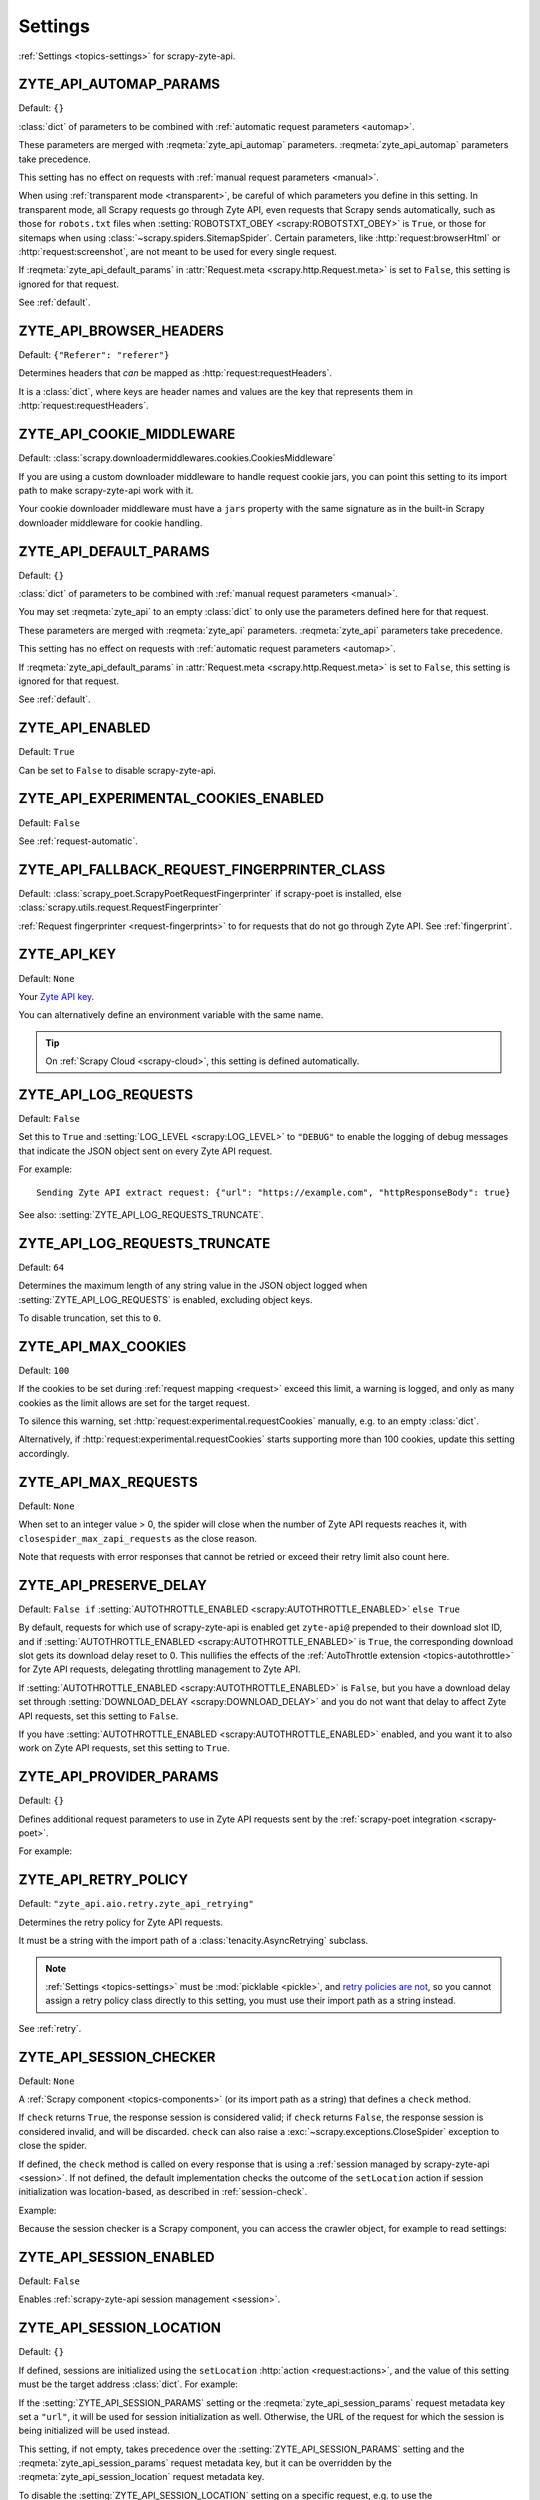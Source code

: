 .. _settings:

========
Settings
========

:ref:`Settings <topics-settings>` for scrapy-zyte-api.

.. setting:: ZYTE_API_AUTOMAP_PARAMS

ZYTE_API_AUTOMAP_PARAMS
=======================

Default: ``{}``

:class:`dict` of parameters to be combined with :ref:`automatic request
parameters <automap>`.

These parameters are merged with :reqmeta:`zyte_api_automap` parameters.
:reqmeta:`zyte_api_automap` parameters take precedence.

This setting has no effect on requests with :ref:`manual request parameters
<manual>`.

When using :ref:`transparent mode <transparent>`, be careful of which
parameters you define in this setting. In transparent mode, all Scrapy requests
go through Zyte API, even requests that Scrapy sends automatically, such as
those for ``robots.txt`` files when :setting:`ROBOTSTXT_OBEY
<scrapy:ROBOTSTXT_OBEY>` is ``True``, or those for sitemaps when using
:class:`~scrapy.spiders.SitemapSpider`. Certain parameters, like
:http:`request:browserHtml` or :http:`request:screenshot`, are not meant to be
used for every single request.

If :reqmeta:`zyte_api_default_params` in :attr:`Request.meta
<scrapy.http.Request.meta>` is set to ``False``, this setting is ignored for
that request.

See :ref:`default`.


.. setting:: ZYTE_API_BROWSER_HEADERS

ZYTE_API_BROWSER_HEADERS
========================

Default: ``{"Referer": "referer"}``

Determines headers that *can* be mapped as :http:`request:requestHeaders`.

It is a :class:`dict`, where keys are header names and values are the key that
represents them in :http:`request:requestHeaders`.


.. setting:: ZYTE_API_COOKIE_MIDDLEWARE

ZYTE_API_COOKIE_MIDDLEWARE
==========================

Default: :class:`scrapy.downloadermiddlewares.cookies.CookiesMiddleware`

If you are using a custom downloader middleware to handle request cookie jars,
you can point this setting to its import path to make scrapy-zyte-api work with
it.

Your cookie downloader middleware must have a ``jars`` property with the same
signature as in the built-in Scrapy downloader middleware for cookie handling.


.. setting:: ZYTE_API_DEFAULT_PARAMS

ZYTE_API_DEFAULT_PARAMS
=======================

Default: ``{}``

:class:`dict` of parameters to be combined with :ref:`manual request parameters
<manual>`.

You may set :reqmeta:`zyte_api` to an empty :class:`dict` to only use the
parameters defined here for that request.

These parameters are merged with :reqmeta:`zyte_api` parameters.
:reqmeta:`zyte_api` parameters take precedence.

This setting has no effect on requests with :ref:`automatic request parameters
<automap>`.

If :reqmeta:`zyte_api_default_params` in :attr:`Request.meta
<scrapy.http.Request.meta>` is set to ``False``, this setting is ignored for
that request.

See :ref:`default`.


.. setting:: ZYTE_API_ENABLED

ZYTE_API_ENABLED
================

Default: ``True``

Can be set to ``False`` to disable scrapy-zyte-api.


.. setting:: ZYTE_API_EXPERIMENTAL_COOKIES_ENABLED

ZYTE_API_EXPERIMENTAL_COOKIES_ENABLED
=====================================

Default: ``False``

See :ref:`request-automatic`.


.. setting:: ZYTE_API_FALLBACK_REQUEST_FINGERPRINTER_CLASS

ZYTE_API_FALLBACK_REQUEST_FINGERPRINTER_CLASS
=============================================

Default: :class:`scrapy_poet.ScrapyPoetRequestFingerprinter` if scrapy-poet is
installed, else :class:`scrapy.utils.request.RequestFingerprinter`

:ref:`Request fingerprinter <request-fingerprints>` to for requests that do not
go through Zyte API. See :ref:`fingerprint`.


.. setting:: ZYTE_API_KEY

ZYTE_API_KEY
============

Default: ``None``

Your `Zyte API key`_.

.. _Zyte API key: https://app.zyte.com/o/zyte-api/api-access

You can alternatively define an environment variable with the same name.

.. tip:: On :ref:`Scrapy Cloud <scrapy-cloud>`, this setting is defined
    automatically.


.. setting:: ZYTE_API_LOG_REQUESTS

ZYTE_API_LOG_REQUESTS
=====================

Default: ``False``

Set this to ``True`` and :setting:`LOG_LEVEL <scrapy:LOG_LEVEL>` to ``"DEBUG"``
to enable the logging of debug messages that indicate the JSON object sent on
every Zyte API request.

For example::

   Sending Zyte API extract request: {"url": "https://example.com", "httpResponseBody": true}

See also: :setting:`ZYTE_API_LOG_REQUESTS_TRUNCATE`.


.. setting:: ZYTE_API_LOG_REQUESTS_TRUNCATE

ZYTE_API_LOG_REQUESTS_TRUNCATE
==============================

Default: ``64``

Determines the maximum length of any string value in the JSON object logged
when :setting:`ZYTE_API_LOG_REQUESTS` is enabled, excluding object keys.

To disable truncation, set this to ``0``.


.. setting:: ZYTE_API_MAX_COOKIES

ZYTE_API_MAX_COOKIES
====================

Default: ``100``

If the cookies to be set during :ref:`request mapping <request>` exceed this
limit, a warning is logged, and only as many cookies as the limit allows are
set for the target request.

To silence this warning, set :http:`request:experimental.requestCookies`
manually, e.g. to an empty :class:`dict`.

Alternatively, if :http:`request:experimental.requestCookies` starts supporting
more than 100 cookies, update this setting accordingly.


.. setting:: ZYTE_API_MAX_REQUESTS

ZYTE_API_MAX_REQUESTS
=====================

Default: ``None``

When set to an integer value > 0, the spider will close when the number of Zyte
API requests reaches it, with ``closespider_max_zapi_requests`` as the close
reason.

Note that requests with error responses that cannot be retried or exceed their
retry limit also count here.


.. setting:: ZYTE_API_PRESERVE_DELAY

ZYTE_API_PRESERVE_DELAY
=======================

Default: ``False if`` :setting:`AUTOTHROTTLE_ENABLED
<scrapy:AUTOTHROTTLE_ENABLED>` ``else True``

By default, requests for which use of scrapy-zyte-api is enabled get
``zyte-api@`` prepended to their download slot ID, and if
:setting:`AUTOTHROTTLE_ENABLED <scrapy:AUTOTHROTTLE_ENABLED>` is ``True``, the
corresponding download slot gets its download delay reset to 0. This nullifies
the effects of the :ref:`AutoThrottle extension <topics-autothrottle>` for Zyte
API requests, delegating throttling management to Zyte API.

If :setting:`AUTOTHROTTLE_ENABLED <scrapy:AUTOTHROTTLE_ENABLED>` is ``False``,
but you have a download delay set through :setting:`DOWNLOAD_DELAY
<scrapy:DOWNLOAD_DELAY>` and you do not want that delay to affect Zyte API
requests, set this setting to ``False``.

If you have :setting:`AUTOTHROTTLE_ENABLED <scrapy:AUTOTHROTTLE_ENABLED>`
enabled, and you want it to also work on Zyte API requests, set this setting to
``True``.


.. setting:: ZYTE_API_PROVIDER_PARAMS

ZYTE_API_PROVIDER_PARAMS
========================

Default: ``{}``

Defines additional request parameters to use in Zyte API requests sent by the
:ref:`scrapy-poet integration <scrapy-poet>`.

For example:

.. code-block:: python
    :caption: settings.py

    ZYTE_API_PROVIDER_PARAMS = {
        "requestCookies": [
            {"name": "a", "value": "b", "domain": "example.com"},
        ],
    }


.. setting:: ZYTE_API_RETRY_POLICY

ZYTE_API_RETRY_POLICY
=====================

Default: ``"zyte_api.aio.retry.zyte_api_retrying"``

Determines the retry policy for Zyte API requests.

It must be a string with the import path of a :class:`tenacity.AsyncRetrying`
subclass.

.. note:: :ref:`Settings <topics-settings>` must be :mod:`picklable <pickle>`,
    and `retry policies are not <https://github.com/jd/tenacity/issues/147>`_,
    so you cannot assign a retry policy class directly to this setting, you
    must use their import path as a string instead.

See :ref:`retry`.


.. setting:: ZYTE_API_SESSION_CHECKER

ZYTE_API_SESSION_CHECKER
========================

Default: ``None``

A :ref:`Scrapy component <topics-components>` (or its import path as a string)
that defines a ``check`` method.

If ``check`` returns ``True``, the response session is considered valid; if
``check`` returns ``False``, the response session is considered invalid, and
will be discarded. ``check`` can also raise a
:exc:`~scrapy.exceptions.CloseSpider` exception to close the spider.

If defined, the ``check`` method is called on every response that is using a
:ref:`session managed by scrapy-zyte-api <session>`. If not defined, the
default implementation checks the outcome of the ``setLocation`` action if
session initialization was location-based, as described in
:ref:`session-check`.

Example:

.. code-block:: python
    :caption: settings.py

    from scrapy import Request
    from scrapy.http.response import Response


    class MySessionChecker:

        def check(self, response: Response, request: Request) -> bool:
            return bool(response.css(".is_valid"))


    ZYTE_API_SESSION_CHECKER = MySessionChecker

Because the session checker is a Scrapy component, you can access the crawler
object, for example to read settings:

.. code-block:: python
    :caption: settings.py

    from scrapy import Request
    from scrapy.http.response import Response


    class MySessionChecker:

        @classmethod
        def from_crawler(cls, crawler):
            return cls(crawler)

        def __init__(self, crawler):
            location = crawler.settings["ZYTE_API_SESSION_LOCATION"]
            self.postal_code = location["postalCode"]

        def check(self, response: Response, request: Request) -> bool:
            return response.css(".postal_code::text").get() == self.postal_code


    ZYTE_API_SESSION_CHECKER = MySessionChecker


.. setting:: ZYTE_API_SESSION_ENABLED

ZYTE_API_SESSION_ENABLED
========================

Default: ``False``

Enables :ref:`scrapy-zyte-api session management <session>`.


.. setting:: ZYTE_API_SESSION_LOCATION

ZYTE_API_SESSION_LOCATION
=========================

Default: ``{}``

If defined, sessions are initialized using the ``setLocation``
:http:`action <request:actions>`, and the value of this setting must be the
target address :class:`dict`. For example:

.. code-block:: python
    :caption: settings.py

    ZYTE_API_SESSION_LOCATION = {"postalCode": "10001"}

If the :setting:`ZYTE_API_SESSION_PARAMS` setting or the
:reqmeta:`zyte_api_session_params` request metadata key set a ``"url"``, it
will be used for session initialization as well. Otherwise, the URL of the
request for which the session is being initialized will be used instead.

This setting, if not empty, takes precedence over the
:setting:`ZYTE_API_SESSION_PARAMS` setting and the
:reqmeta:`zyte_api_session_params` request metadata key, but it can be
overridden by the :reqmeta:`zyte_api_session_location` request metadata key.

To disable the :setting:`ZYTE_API_SESSION_LOCATION` setting on a specific
request, e.g. to use the :setting:`ZYTE_API_SESSION_PARAMS` setting or the
:reqmeta:`zyte_api_session_params` request metadata key instead, set
the :reqmeta:`zyte_api_session_location` request metadata key to ``{}``.


.. setting:: ZYTE_API_SESSION_MAX_BAD_INITS

ZYTE_API_SESSION_MAX_BAD_INITS
==============================

Default: ``8``

The maximum number of :ref:`scrapy-zyte-api sessions <session>` per pool that
are allowed to fail their session check right after creation in a row. If the
maximum is reached, the spider closes with ``bad_session_inits`` as the close
reason.

To override this value for specific pools, use
:setting:`ZYTE_API_SESSION_MAX_BAD_INITS_PER_POOL`.


.. setting:: ZYTE_API_SESSION_MAX_BAD_INITS_PER_POOL

ZYTE_API_SESSION_MAX_BAD_INITS_PER_POOL
=======================================

Default: ``{}``

:class:`dict` where keys are :ref:`pool <session-pools>` IDs and values are
overrides of :setting:`ZYTE_API_SESSION_POOL_SIZE` for those pools.


.. setting:: ZYTE_API_SESSION_MAX_ERRORS

ZYTE_API_SESSION_MAX_ERRORS
===========================

Default: ``1``

Maximum number of :ref:`unsuccessful responses
<zyte-api-unsuccessful-responses>` allowed for any given session before
discarding the session.

You might want to increase this number if you find that a session may continue
to work even after an unsuccessful response. See :ref:`optimize-sessions`.

.. note:: This setting does not affect session checks
    (:setting:`ZYTE_API_SESSION_CHECKER`). A session is always discarded the
    first time it fails its session check.


.. setting:: ZYTE_API_SESSION_PARAMS

ZYTE_API_SESSION_PARAMS
=======================

Default: ``{"browserHtml": True}``

Parameters to use for session initialization.

It works similarly to :http:`request:sessionContextParams` from
:ref:`server-managed sessions <zyte-api-session-contexts>`, but it supports
arbitrary Zyte API parameters instead of a specific subset.

If it does not define a ``"url"``, the URL of the request for which the session
is being initialized will be used.

This setting can be overridden by the :setting:`ZYTE_API_SESSION_LOCATION`
setting, the :reqmeta:`zyte_api_session_location` request metadata key, or the
:reqmeta:`zyte_api_session_params` request metadata key.

Example:

.. code-block:: python
    :caption: settings.py

    ZYTE_API_SESSION_PARAMS = {
        "browserHtml": True,
        "actions": [
            {
                "action": "setLocation",
                "address": {"postalCode": "10001"},
            }
        ],
    }

.. tip:: The example above is equivalent to setting
    :setting:`ZYTE_API_SESSION_LOCATION` to ``{"postalCode": "10001"}``.


.. setting:: ZYTE_API_SESSION_POOL_SIZE

ZYTE_API_SESSION_POOL_SIZE
==========================

Default: ``8``

The maximum number of active :ref:`scrapy-zyte-api sessions <session>` to keep
per :ref:`pool <session-pools>`.

To override this value for specific pools, use
:setting:`ZYTE_API_SESSION_POOL_SIZES`.

Increase this number to lower the frequency with which requests are sent
through each session, which on some websites may increase the lifetime of each
session. See :ref:`optimize-sessions`.


.. setting:: ZYTE_API_SESSION_POOL_SIZES

ZYTE_API_SESSION_POOL_SIZES
===========================

Default: ``{}``

:class:`dict` where keys are :ref:`pool <session-pools>` IDs and values are
overrides of :setting:`ZYTE_API_SESSION_POOL_SIZE` for those pools.


.. setting:: ZYTE_API_SESSION_QUEUE_MAX_ATTEMPTS

ZYTE_API_SESSION_QUEUE_MAX_ATTEMPTS
===================================

Default: ``60``

scrapy-zyte-api maintains a rotation queue of ready-to-use sessions per
:ref:`pool <session-pools>`. At some points, the queue might be empty for a
given pool because all its sessions are in the process of being initialized or
refreshed.

If the queue is empty when trying to assign a session to a request,
scrapy-zyte-api will wait some time
(:setting:`ZYTE_API_SESSION_QUEUE_WAIT_TIME`), and then try to get a session
from the queue again.

Use this setting to configure the maximum number of attempts before giving up
and raising a :exc:`RuntimeError` exception.


.. setting:: ZYTE_API_SESSION_QUEUE_WAIT_TIME

ZYTE_API_SESSION_QUEUE_WAIT_TIME
===================================

Default: ``1.0``

Number of seconds to wait between attempts to get a session from a rotation
queue.

See :setting:`ZYTE_API_SESSION_QUEUE_MAX_ATTEMPTS` for details.


.. setting:: ZYTE_API_SKIP_HEADERS

ZYTE_API_SKIP_HEADERS
=====================

Default: ``["Cookie"]``

Determines headers that must *not* be mapped as
:http:`request:customHttpRequestHeaders`.


.. setting:: ZYTE_API_TRANSPARENT_MODE

ZYTE_API_TRANSPARENT_MODE
=========================

Default: ``False``

See :ref:`transparent`.


.. setting:: ZYTE_API_USE_ENV_PROXY

ZYTE_API_USE_ENV_PROXY
======================

Default: ``False``

Set to ``True`` to make Zyte API requests respect system proxy settings. See
:ref:`proxy`.
